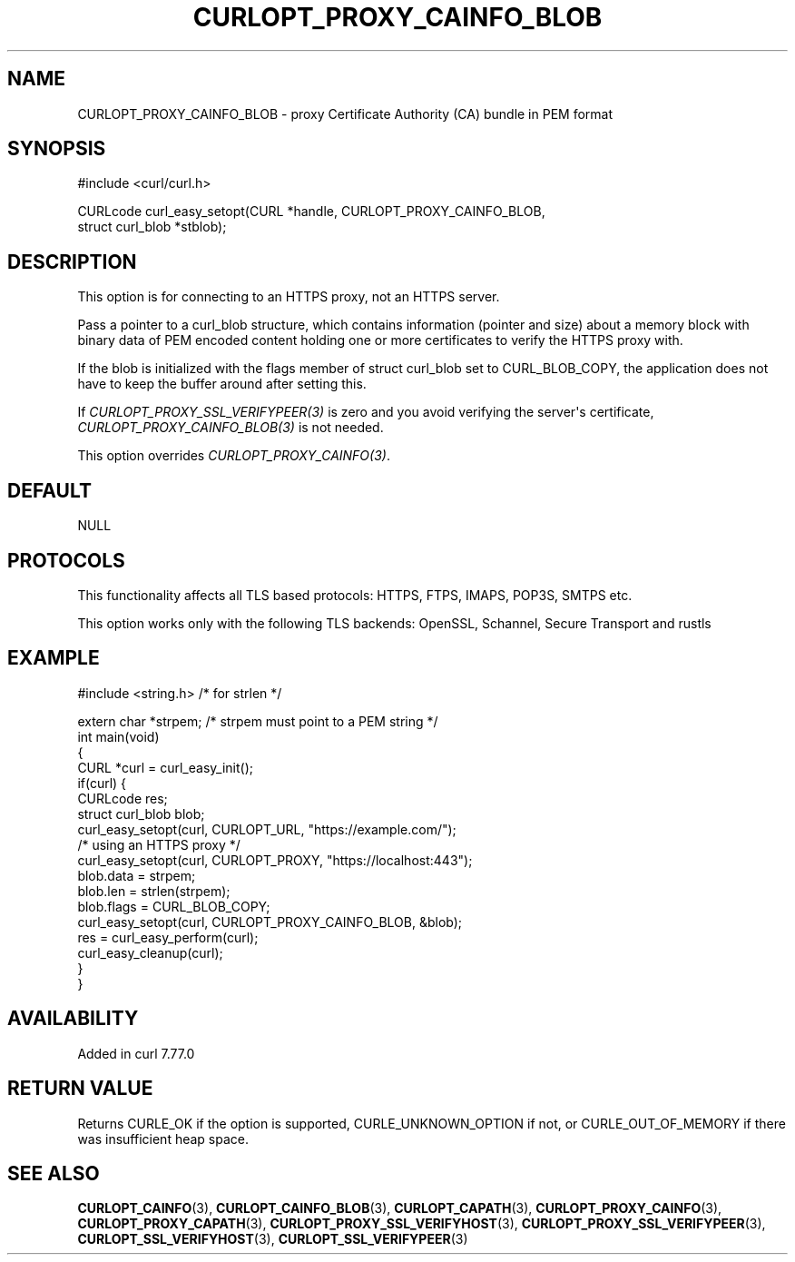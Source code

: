 .\" generated by cd2nroff 0.1 from CURLOPT_PROXY_CAINFO_BLOB.md
.TH CURLOPT_PROXY_CAINFO_BLOB 3 "2025-06-09" libcurl
.SH NAME
CURLOPT_PROXY_CAINFO_BLOB \- proxy Certificate Authority (CA) bundle in PEM format
.SH SYNOPSIS
.nf
#include <curl/curl.h>

CURLcode curl_easy_setopt(CURL *handle, CURLOPT_PROXY_CAINFO_BLOB,
                          struct curl_blob *stblob);
.fi
.SH DESCRIPTION
This option is for connecting to an HTTPS proxy, not an HTTPS server.

Pass a pointer to a curl_blob structure, which contains information (pointer
and size) about a memory block with binary data of PEM encoded content holding
one or more certificates to verify the HTTPS proxy with.

If the blob is initialized with the flags member of struct curl_blob set to
CURL_BLOB_COPY, the application does not have to keep the buffer around after
setting this.

If \fICURLOPT_PROXY_SSL_VERIFYPEER(3)\fP is zero and you avoid verifying the
server\(aqs certificate, \fICURLOPT_PROXY_CAINFO_BLOB(3)\fP is not needed.

This option overrides \fICURLOPT_PROXY_CAINFO(3)\fP.
.SH DEFAULT
NULL
.SH PROTOCOLS
This functionality affects all TLS based protocols: HTTPS, FTPS, IMAPS, POP3S, SMTPS etc.

This option works only with the following TLS backends:
OpenSSL, Schannel, Secure Transport and rustls
.SH EXAMPLE
.nf
#include <string.h> /* for strlen */

extern char *strpem; /* strpem must point to a PEM string */
int main(void)
{
  CURL *curl = curl_easy_init();
  if(curl) {
    CURLcode res;
    struct curl_blob blob;
    curl_easy_setopt(curl, CURLOPT_URL, "https://example.com/");
    /* using an HTTPS proxy */
    curl_easy_setopt(curl, CURLOPT_PROXY, "https://localhost:443");
    blob.data = strpem;
    blob.len = strlen(strpem);
    blob.flags = CURL_BLOB_COPY;
    curl_easy_setopt(curl, CURLOPT_PROXY_CAINFO_BLOB, &blob);
    res = curl_easy_perform(curl);
    curl_easy_cleanup(curl);
  }
}
.fi
.SH AVAILABILITY
Added in curl 7.77.0
.SH RETURN VALUE
Returns CURLE_OK if the option is supported, CURLE_UNKNOWN_OPTION if not, or
CURLE_OUT_OF_MEMORY if there was insufficient heap space.
.SH SEE ALSO
.BR CURLOPT_CAINFO (3),
.BR CURLOPT_CAINFO_BLOB (3),
.BR CURLOPT_CAPATH (3),
.BR CURLOPT_PROXY_CAINFO (3),
.BR CURLOPT_PROXY_CAPATH (3),
.BR CURLOPT_PROXY_SSL_VERIFYHOST (3),
.BR CURLOPT_PROXY_SSL_VERIFYPEER (3),
.BR CURLOPT_SSL_VERIFYHOST (3),
.BR CURLOPT_SSL_VERIFYPEER (3)

